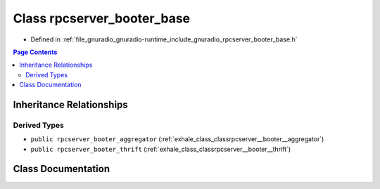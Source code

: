 .. _exhale_class_classrpcserver__booter__base:

Class rpcserver_booter_base
===========================

- Defined in :ref:`file_gnuradio_gnuradio-runtime_include_gnuradio_rpcserver_booter_base.h`


.. contents:: Page Contents
   :local:
   :backlinks: none


Inheritance Relationships
-------------------------

Derived Types
*************

- ``public rpcserver_booter_aggregator`` (:ref:`exhale_class_classrpcserver__booter__aggregator`)
- ``public rpcserver_booter_thrift`` (:ref:`exhale_class_classrpcserver__booter__thrift`)


Class Documentation
-------------------


.. doxygenclass:: rpcserver_booter_base
   :project: gnuradio
   :members:
   :protected-members:
   :undoc-members: